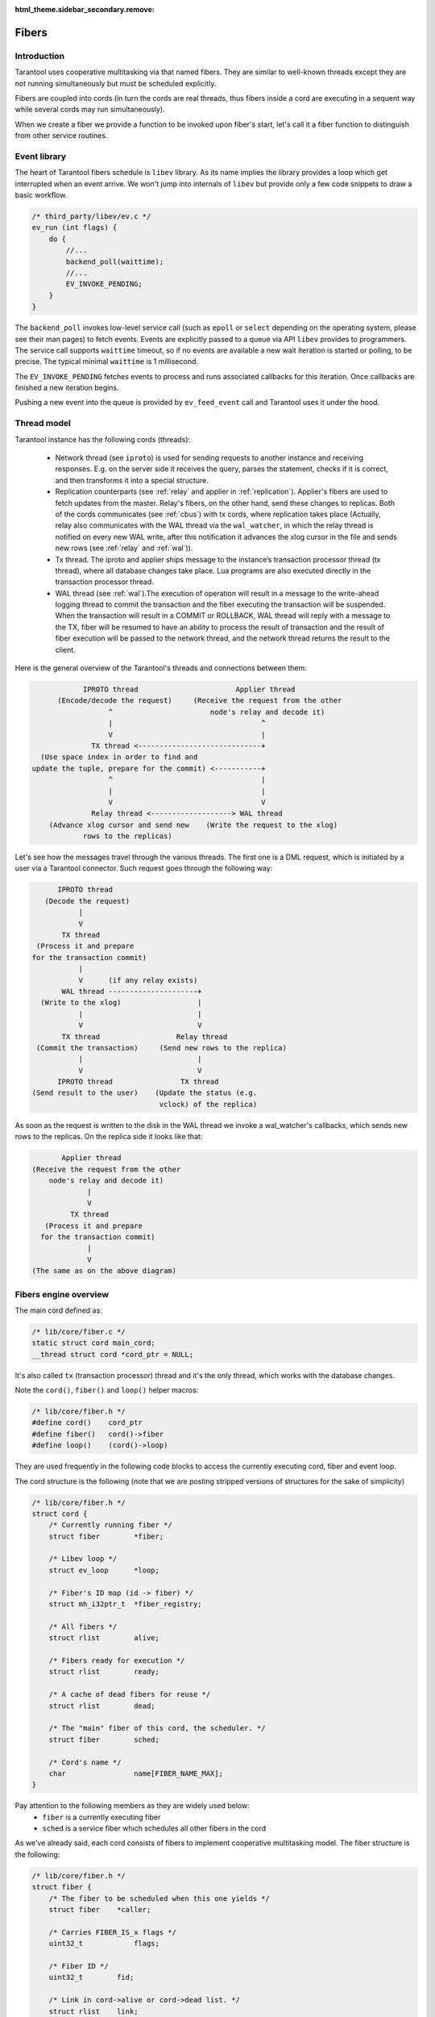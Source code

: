 .. vim: ts=4 sw=4 et

:html_theme.sidebar_secondary.remove:

Fibers
======

Introduction
------------

Tarantool uses cooperative multitasking via that named fibers.
They are similar to well-known threads except they are not running
simultaneously but must be scheduled explicitly.

Fibers are coupled into cords (in turn the cords are real threads,
thus fibers inside a cord are executing in a sequent way while several
cords may run simultaneously).

When we create a fiber we provide a function to be invoked upon fiber's
start, let's call it a fiber function to distinguish from other
service routines.

Event library
-------------

The heart of Tarantool fibers schedule is ``libev`` library.
As its name implies the library provides a loop which get interrupted
when an event arrive. We won't jump into internals of ``libev``
but provide only a few code snippets to draw a basic workflow.

.. code-block:: c

    /* third_party/libev/ev.c */
    ev_run (int flags) {
        do {
            //...
            backend_poll(waittime);
            //...
            EV_INVOKE_PENDING;
        }
    }

The ``backend_poll`` invokes low-level service call (such as ``epoll`` or
``select`` depending on the operating system, please see their man pages)
to fetch events. Events are explicitly passed to a queue via API ``libev``
provides to programmers. The service call supports ``waittime`` timeout,
so if no events are available a new wait iteration is started or polling,
to be precise. The typical minimal ``waittime`` is 1 millisecond.

The ``EV_INVOKE_PENDING`` fetches events to process and runs associated
callbacks for this iteration. Once callbacks are finished a new iteration
begins.

Pushing a new event into the queue is provided by ``ev_feed_event`` call
and Tarantool uses it under the hood.

Thread model
------------

Tarantool instance has the following cords (threads):

    - Network thread (see ``iproto``) is used for sending requests to another
      instance and receiving responses. E.g. on the server side it receives
      the query, parses the statement, checks if it is correct, and then
      transforms it into a special structure.

    - Replication counterparts (see :ref:`relay` and applier
      in :ref:`replication`). Applier's fibers are used to fetch updates from
      the master. Relay's fibers, on the other hand, send these changes to
      replicas. Both of the cords communicates (see :ref:`cbus`) with tx
      cords, where replication takes place (Actually, relay also
      communicates with the WAL thread via the ``wal_watcher``,
      in which the relay thread is notified on every new WAL write,
      after this notification it advances the xlog cursor in the file and
      sends new rows (see :ref:`relay` and :ref:`wal`)).

    - Tx thread. The iproto and applier ships message to the instance’s
      transaction processor thread (tx thread), where all database changes
      take place. Lua programs are also executed directly in the transaction
      processor thread.

    - WAL thread (see :ref:`wal`).The execution of operation will result in a
      message to the write-ahead logging thread to commit the transaction and
      the fiber executing the transaction will be suspended. When the
      transaction will result in a COMMIT or ROLLBACK, WAL thread will reply
      with a message to the TX, fiber will be resumed to have an ability to
      process the result of transaction and the result of fiber execution
      will be passed to the network thread, and the network thread returns
      the result to the client.

Here is the general overview of the Tarantool's threads and connections
between them:

.. code-block:: text

                IPROTO thread                       Applier thread
          (Encode/decode the request)     (Receive the request from the other
                      ^                       node's relay and decode it)
                      |                                   ^
                      V                                   |
                  TX thread <-----------------------------+
      (Use space index in order to find and
    update the tuple, prepare for the commit) <-----------+
                      ^                                   |
                      |                                   |
                      V                                   V
                  Relay thread <-------------------> WAL thread
        (Advance xlog cursor and send new    (Write the request to the xlog)
                rows to the replicas)

Let's see how the messages travel through the various threads. The first one
is a DML request, which is initiated by a user via a Tarantool connector.
Such request goes through the following way:

.. code-block:: text

          IPROTO thread
       (Decode the request)
               |
               V
           TX thread
     (Process it and prepare
    for the transaction commit)
               |
               V      (if any relay exists)
           WAL thread ---------------------+
      (Write to the xlog)                  |
               |                           |
               V                           V
           TX thread                  Relay thread
     (Commit the transaction)     (Send new rows to the replica)
               |                           |
               V                           V
          IPROTO thread                TX thread
    (Send result to the user)    (Update the status (e.g.
                                  vclock) of the replica)

As soon as the request is written to the disk in the WAL thread we invoke
a wal_watcher's callbacks, which sends new rows to the replicas. On the
replica side it looks like that:

.. code-block:: text

           Applier thread
    (Receive the request from the other
        node's relay and decode it)
                 |
                 V
             TX thread
       (Process it and prepare
      for the transaction commit)
                 |
                 V
    (The same as on the above diagram)

Fibers engine overview
----------------------

The main cord defined as:

.. code-block:: c

    /* lib/core/fiber.c */
    static struct cord main_cord;
    __thread struct cord *cord_ptr = NULL;

It's also called ``tx`` (transaction processor) thread and it's the
only thread, which works with the database changes.

Note the ``cord()``, ``fiber()`` and ``loop()`` helper macros:

.. code-block:: c

    /* lib/core/fiber.h */
    #define cord()    cord_ptr
    #define fiber()   cord()->fiber
    #define loop()    (cord()->loop)

They are used frequently in the following code blocks to access the
currently executing cord, fiber and event loop.

The cord structure is the following (note that we are posting stripped
versions of structures for the sake of simplicity)

.. code-block:: c

    /* lib/core/fiber.h */
    struct cord {
        /* Currently running fiber */
        struct fiber        *fiber;

        /* Libev loop */
        struct ev_loop      *loop;

        /* Fiber's ID map (id -> fiber) */
        struct mh_i32ptr_t  *fiber_registry;

        /* All fibers */
        struct rlist        alive;

        /* Fibers ready for execution */
        struct rlist        ready;

        /* A cache of dead fibers for reuse */
        struct rlist        dead;

        /* The "main" fiber of this cord, the scheduler. */
        struct fiber        sched;

        /* Cord's name */
        char                name[FIBER_NAME_MAX];
    }

Pay attention to the following members as they are widely used below:
 - ``fiber`` is a currently executing fiber
 - ``sched`` is a service fiber which schedules all other fibers in the cord

As we've already said, each cord consists of fibers to implement cooperative
multitasking model. The fiber structure is the following:

.. code-block:: c

    /* lib/core/fiber.h */
    struct fiber {
        /* The fiber to be scheduled when this one yields */
        struct fiber    *caller;

        /* Carries FIBER_IS_x flags */
        uint32_t            flags;

        /* Fiber ID */
        uint32_t        fid;

        /* Link in cord->alive or cord->dead list. */
        struct rlist    link;

        /* Link in cord->ready list. */
        struct rlist    state;

        /* The list of fibers awaiting for this fiber's death */
        struct rlist    wake;

        /* Fiber function, its arguments and return code */
        fiber_func      f;
        va_list         f_data;
        int             f_ret;
    }

When Tarantool starts it creates the main cord:

.. code-block:: c

    /* main.cc */
    main(int argc, char **argv)
        /* lib/core/fiber.c */
        fiber_init(fiber_cxx_invoke);
            /* fiber_init() code */
            ...
            fiber_invoke = fiber_cxx_invoke;
            main_thread_id = pthread_self();
            main_cord.loop = ev_default_loop();
            cord_create(&main_cord, "main");
            fiber_signal_init();

Don't pay attention to ``fiber_cxx_invoke`` for now, it is just
a wrapper to run a fiber function. The cord creation, which was
invoked for the ``main`` cord, is the following:

.. code-block:: c

    /* lib/core/fiber.c */
    cord_create(&main_cord, "main");
        cord() = cord;
        cord->id = pthread_self();

        ...
        rlist_create(&cord->alive);
        rlist_create(&cord->ready);
        rlist_create(&cord->dead);
        cord->fiber_registry = mh_i32ptr_new();

        /* Scheduler fiber initialization */
        rlist_create(&cord->sched.state);
        rlist_create(&cord->sched.link);
        ...
        cord->sched.fid = 1;
        fiber_set_name(&cord->sched, "sched");
        cord->fiber = &cord->sched;

        ev_async_init(&cord->wakeup_event, fiber_schedule_wakeup);
        ev_idle_init(&cord->idle_event, fiber_schedule_idle);

When the cord is created the **scheduler fiber** ``cord->sched``
becomes its primary one. Just for now think of it as a main fiber
which will switch all other fibers in this cord (we'll dive into
the scheduling process a little bit later).

Note that here we setup ``cord()`` macro to point to ``main_cord``;
thus ``fiber()`` will point to the main cord scheduler fiber and
``loop()`` will be ``ev_default_loop``.

An abstract description is not very useful so let's look at how Tarantool
boots in interactive console mode (the mode is not really important
here but rather a call graph).

.. code-block:: c

    /* main.cc */
    main(int argc, char **argv)
        ...
        fiber_init(fiber_cxx_invoke);
        ...
        /* lua/init.c */
        tarantool_lua_run_script(...)
            /* tarantool_lua_run_script() code */
            script_fiber = fiber_new(title, run_script_f);
                /* fiber_new() code */
                return fiber_new_ex(title, fiber_attr_default, f)
                    /* fiber_new_ex() code */
                    cord = cord();
                    ...
                    if (... && !rlist_empty(&cord->dead)) {
                        fiber = rlist_first_entry(&cord->dead,
                            struct fiber, link);
                        rlist_move_entry(&cord->alive, fiber, link);
                    } else {
                        fiber = (struct fiber *)
                            mempool_alloc(&cord->fiber_mempool);
                        ...
                        coro_create(..., fiber_loop,...)
                        ...
                        rlist_add_entry(&cord->alive, fiber, link);
                    }
                    ...
                    register_fid(fiber);

Here we create a new fiber to run ``run_script_f`` fiber function.
``fiber_new`` allocates a new fiber instance (actually, there is a fiber
cache so that if a previous fiber already finished its work and exited we
can reuse it without calling ``mempool_alloc``, see scheduling part below),
then we chain it into the main cord's ``alive`` list and register in the
fiber IDs pool.

One of the clues here is ``coro_create`` call, where "coro"
stands for "coroutine". Coroutines are implemented via ``coro``
library. On Linux it simply handles hardware context to reload
registers and jump into the desired function. More precisely the heart of
"coro" library is ``coro_transfer(&from, &to)`` routine which remembers
current point of execution (``from``) and transfers flow to the new
instruction pointer provided (``to`` which is created during
``coro_create``).

Note that the fiber function is wrapped in the ``fiber_loop``.
This is done in order to wake up all fibers, which are waiting for the
current one to complete, in order to transfer the context to the caller
of the current fiber and in order to recycle the fiber if it wasn't already:

.. code-block:: c

    /* lib/core/fiber.c */
    fiber_loop(MAYBE_UNUSED void *data)
        for (;;) {
            ...
            fiber->f_ret = fiber_invoke(fiber->f, fiber->f_data);
            ...
            fiber->flags |= FIBER_IS_DEAD;
            while (!rlist_empty(&fiber->wake)) {
                /* Some fibers waits for us to complete via fiber_join() */
                f = rlist_shift_entry(&fiber->wake, struct fiber,
                                      state);
                fiber_wakeup(f);
                    /* fiber_wakeup() code */
                    ...
                    rlist_move_tail_entry(&cord->ready, f, state);
            }

            ...
            if (!(fiber->flags & FIBER_IS_JOINABLE))
                fiber_recycle(fiber);

            fiber->f = NULL;
            fiber_yield();
        }

Some fibers may wait for others to be finished, for this sake we
move them to ``ready`` list of the cord first, then we try to
put the fiber into a cache pool (``cord()->dead``) to recycle it
(thus don't allocate memory again) via ``fiber_recycle`` and
finally we move execution flow back to the scheduler fiber via
``fiber_yield``.

Note that in case there's the waiting fiber in the ``fiber->wake``
recycling won't be done in the ``fiber_loop`` itself but in the
``fiber_join_timeout``.

Fibers do not start execution automatically, we have to call
``fiber_start``. Thus back to Tarantool startup:

.. code-block:: c

    /* lua/init.c */
    tarantool_lua_run_script(...)
        script_fiber = fiber_new(title, run_script_f);
        /* lib/core/fiber.c */
        fiber_start(script_fiber, ...)
            fiber_call(...)
                fiber_call_impl(...)
                    coro_transfer(...)
        ev_run(loop(), 0);

Here once the fiber is created we kick it to execute. This is done
inside ``fiber_call_impl`` which uses ``coro_transfer``
routine to jump into ``fiber_loop`` and invoke ``run_script_f``
inside.

The ``run_script_f`` shows a good example of how to give execution
back to scheduler fiber and continue:

.. code-block:: c

    /* lua/init.c */
    run_script_f
        ...
        fiber_sleep(0.0);
        ...

When ``fiber_sleep`` is called, the ``coro`` switch execution to the
scheduler fiber

.. code-block:: c

    /* lib/core/fiber.c */
    fiber_sleep(double delay)
        ...
        fiber_yield_timeout(delay);
            ...
            fiber_yield();
                cord = cord();
                caller->caller = &cord->sched;
                coro_transfer(&caller->ctx, &callee->ctx);

Once ``coro`` jumped into the scheduler fiber another fiber is
chosen to execute. At some moment scheduler returns execution
to the point after ``fiber_sleep(0.0)`` and we step up back
to ``tarantool_lua_run_script`` and run main event loop
``ev_run(loop(), 0)``. Now all future execution will be driven
by ``libev`` and by events we supply into the queue.

The full description of the fiber API is provided in Tarantool
manual but we mention a few just to complete this introduction:

 - ``cord_create`` to create a new cord;
 - ``fiber_new`` to create a new fiber but not run it;
 - ``fiber_start`` to execute a fiber immediately;
 - ``fiber_cancel`` to cancel the execution of a fiber;
 - ``fiber_join`` to wait for a cancelled fiber;
 - ``fiber_yield`` to switch execution to another fiber,
   the execution will back to the point after this call later.
   By later we mean that some other fiber will call ``fiber_wakeup``
   on this fiber, until then it won't be scheduled. This is the key
   function of fibers switch;
 - ``fiber_sleep`` to sleep some time giving execution
   to another fiber;
 - ``fiber_yield_timeout`` to give execution to another
   fibers with some timeout value;
 - ``fiber_reschedule`` give execution to another fiber.
   In contrast with plain ``fiber_yield`` we are moving self
   to the end of cord's ``ready`` list. We will grab execution
   back when all fibers already waiting for execution are
   processed.

Fiber's scheduling
------------------

Due to cooperative multitasking, we have to provide scheduling points
explicitly. Still from API point of view, it is not very clear how exactly
fibers are chosen for execution and how they are managed on a low level. Here
we explain some details.

Let's put transition schematics immediately so the next explanation will be pictured.

.. code-block:: text

    Prepend newly created fibers to the list

    cord_X->alive
            `-> fiber_1->link
            `-> fiber_2->link
            `-> fiber_x->link

    Once fiber is exited cache it moving from @alive to @dead list

    cord_X->alive
            `-x fiber_1->link ---
            `-x fiber_2->link -- `
            `-x fiber_x->link - ` `
                               `-`-`-> cord_X->dead

    Instead of creating new fibers we can reuse exited ones

    cord_X->dead
            `-x fiber_1->link ---
            `-x fiber_2->link -- `
            `-x fiber_x->link - ` `
                               `-`-`-> cord_X->alive

Each cord has a statically allocated scheduler fiber.
Note that ``cord->sched`` is not a pointer but embedded complete structure.
So when cord is created the ``sched`` is initialized manually.

.. code-block:: c

    /* lib/core/fiber.c */
    void
    cord_create(struct cord *cord, const char *name)
    {
        ...
        /* To control children fibers state */
        rlist_create(&cord->alive);
        rlist_create(&cord->ready);
        rlist_create(&cord->dead);

        cord->sched.fid = FIBER_ID_SCHED;
        fiber_reset(&cord->sched);
        fiber_set_name(&cord->sched, "sched");
        cord->fiber = &cord->sched;

        ...
        /* Event loop will trigger this helpers */
        ev_async_init(&cord->wakeup_event, fiber_schedule_wakeup);
        ev_idle_init(&cord->idle_event, fiber_schedule_idle);

        ...
        /* No need for separate stack */
        cord->sched.stack = NULL;
        cord->sched.stack_size = 0;
    }

The ``cord->sched`` does not even have a separate stack because the cord and
its scheduler are executed inside the main thread itself (actually cord may
be running inside separate thread as well but still doesn't require its own
stack to have).

Binding to ``libev`` is done via ``ev_async_init`` and ``ev_idle_init``
calls (see ``man libev`` or `the official website
<http://software.schmorp.de/pkg/libev.html>`_).

Now let's create a new fiber and run it.

.. code-block:: c

    /* lib/core/fiber.c */
    struct fiber *
    fiber_new_ex(const char *name, const struct fiber_attr *fiber_attr, fiber_func f)
    {
        struct cord *cord = cord();

        ...
        /* Either take the fiber from cache, or allocate a new one */
        if (... && !rlist_empty(&cord->dead)) {
            /* When fiber is reused we move it from the dead list to alive */
            fiber = rlist_first_entry(&cord->dead, struct fiber, link);
            rlist_move_entry(&cord->alive, fiber, link);
        } else {
            fiber = mempool_alloc(&cord->fiber_mempool);
            ...
            rlist_create(&fiber->state);
            rlist_create(&fiber->wake);

            ...
            /* New fiber created, prepend to alive */
            rlist_add_entry(&cord->alive, fiber, link);
        }

        /* Main function to run when fiber is executing */
        fiber->f = f;

        /* New fibers are prepends the @cord->alive list */
    }

Upon a new fiber creation, we put it to the head of ``cord->alive`` list via
``fiber->link`` list. It is not running yet we have to give it an execution
slot explicitly via ``fiber_start`` call (which is just a wrapper over
``fiber_call``).

.. code-block:: c

    /* lib/core/fiber.c */
    void
    fiber_start(struct fiber *callee, ...)
    {
        va_start(callee->f_data, callee);
        fiber_call(callee);
        va_end(callee->f_data);
    }

    void
    fiber_call(struct fiber *callee)
    {
        ...
        callee->caller = caller;
        callee->flags |= FIBER_IS_READY;
        caller->flags |= FIBER_IS_READY;
        fiber_call_impl(callee);
    }

The fiber to execute remembers its caller via ``fiber->caller``. And the
``fiber_call_impl`` does a real transfer of an execution context.

.. code-block:: c

    /* lib/core/fiber.c */
    static void
    fiber_call_impl(struct fiber *callee)
    {
        struct fiber *caller = fiber();
        struct cord *cord = cord();

        // Remember the fiber we're executing now.
        cord->fiber = callee;

        callee->flags &= ~FIBER_IS_READY;
        coro_transfer(&caller->ctx, &callee->ctx);
    }

We set the currently running fiber to ``cord->fiber`` and jump into fiber's
execution. Note at this moment the fiber is sitting in ``cord->alive`` list.
Same time we drop ``FIBER_IS_READY`` flag from us since we're already
executing and if we're trying to wake up self we will exit early.

Once we start executing we could either

 - finish execution explicitly, exiting from fiber's function ``f`` we passed
   as an argument upon fiber creation;
 - give execution slot to some other fiber via ``fiber_yield`` call.

Fiber exit
~~~~~~~~~~

When fiber is exiting the execution flow returns to ``fiber_loop``.

.. code-block:: c

    /* lib/core/fiber.c */
    static void
    fiber_loop(MAYBE_UNUSED void *data)
    {
        for (;;) {
            struct fiber *fiber = fiber();
            fiber->f_ret = fiber_invoke(fiber->f, fiber->f_data);

            /**
             * Upon exit we return to this point since fiber_invoke
             * finished its execution
             */

            ...
            fiber->flags |= FIBER_IS_DEAD;

            /* Wakeup all waiters */
            while (!rlist_empty(&fiber->wake)) {
                struct fiber *f;

                f = rlist_shift_entry(&fiber->wake, struct fiber, state);
                fiber_wakeup(f);
            }

            /* Remove pending wakeups */
            rlist_del(&fiber->state);

            /* Put into dead fibers cache for reuse */
            if (!(fiber->flags & FIBER_IS_JOINABLE))
                fiber_recycle(fiber);

            /* Give execution back to the main scheduler */
            fiber_yield();
        }
    }

In a simple scenario we just move this fiber to the ``cord->dead`` list via
``fiber_recycle`` and reuse it later when we need to create a new fiber.

An interesting scenario is where there are some waiters. *Waiters* mean that
there are some fibers which wait for our exit. In terms of API it means that
another fiber has called ``fiber_join_timeout``.

.. code-block:: c

    /* lib/core/fiber.c */
    int
    fiber_join(struct fiber *fiber)
    {
        return fiber_join_timeout(fiber, TIMEOUT_INFINITY);
    }

    bool
    fiber_wait_on_deadline(struct fiber *fiber, double deadline)
    {
        rlist_add_tail_entry(&fiber->wake, fiber(), state);
        return fiber_yield_deadline(deadline);
    }

    int
    fiber_join_timeout(struct fiber *fiber, double timeout)
    {
        if ((fiber->flags & FIBER_IS_JOINABLE) == 0)
            panic("the fiber is not joinable");

        if (!fiber_is_dead(fiber)) {
            double deadline = fiber_clock() + timeout;
            while (!fiber_wait_on_deadline(fiber, deadline) &&
                   !fiber_is_dead(fiber)) {
            }
            if (!fiber_is_dead(fiber)) {
                diag_set(TimedOut);
                return -1;
            }
        }

        /* Do not allow to join the fiber several times */
        fiber->flags &= ~FIBER_IS_JOINABLE;
        /* Move exception to the caller */
        int ret = fiber->f_ret;
        ...
        /* The fiber is already dead. */
        fiber_recycle(fiber);
        return ret;
    }


The key moment here is that the target fiber which we are waiting to exit
puts us to own ``fiber->wake`` list. Thus we become a *waiting* fiber
and call ``fiber_yield`` (inside the ``fiber_yield_deadline``) all the time
(we don't consider a case where we wait with timeout because the only
difference is that we can exit earlier due to timeout expiration) skipping
our execution slot giving control back to the scheduler. The target fiber
will wake us upon its completion. It is done via tail of ``fiber_loop``
call. Let's repeat this moment:

.. code-block:: c

    /* lib/core/fiber.c */
    static void
    fiber_loop(MAYBE_UNUSED void *data)
    {
        for (;;) {
            ...
            // Wakeup all waiters
            while (!rlist_empty(&fiber->wake)) {
                struct fiber *f;
                f = rlist_shift_entry(&fiber->wake, struct fiber, state);
                fiber_wakeup(f);
            }

            ...
            // Give control back to scheduler
            fiber_yield();
        }
    }

Thus here is an interesting transition. Let's assume we've a few fibers:
``fiber-1`` and ``fiber-2``. Both are not running just hanging in ``cord->alive`` list.

.. code-block:: text

    cord->alive
            `-> fiber-1->link
            `-> fiber-2->link

Then we need the ``fiber-2`` to wait until ``fiber-1`` is finished. So we
mark ``fiber-1`` via ``fiber_set_joinable(fiber-1, true)`` and then start
waiting for it to complete via ``fiber_join(fiber-1)`` call. The
``fiber_join`` simply gives an execution slot to the scheduler which runs
``fiber-1``. Once ``fiber-1`` finishes it notifies scheduler to wake up
waiting ``fiber-2`` and enters into ``fiber_yield``. Then the scheduler
finally gives execution back to ``fiber-2`` which in turn rips ``fiber-1``
via ``fiber_recycle`` and continues its own execution.

Here is how this transition goes.

.. code-block:: text

    cord->alive
          `
           |        fiber_yield() --> scheduler --+
           |       /                              |
           |      fiber_wake()                    |
           |     /                                |
           `-> fiber-1->link                      |
           |      `                               |
           |       `--> wake <-+                  |
           |                   |                  |
           |                   |                  |
           |         -- state -+                  |
           |        /                             |
           `-> fiber-2->link                      |
                `fiber_yield()                    |
                  ` fiber_recycle(fiber-1) <------+

                           |
                           | remove fiber-1->link from
                           | cord->alive list
                           V

    cord->alive
        |  `-> fiber-2->link
        `->dead
           `-> fiber-1->link

Fiber yield
~~~~~~~~~~~

Now let's look into ``fiber_yield`` implementation.

.. code-block:: c

    /* lib/core/fiber.c */
    void
    fiber_yield(void)
    {
        struct cord *cord = cord();
        struct fiber *caller = cord->fiber;
        struct fiber *callee = caller->caller;
        caller->caller = &cord->sched;

        ...
        callee->flags &= ~FIBER_IS_READY;
        cord->fiber = callee;
        callee->flags = (callee->flags & ~FIBER_IS_READY) | FIBER_IS_RUNNING;

        coro_transfer(&caller->ctx, &callee->ctx);
    }

The ``caller`` is our fiber which calls ``fiber_yield`` and the fiber to
switch execution to is our ``fiber->caller`` member.

Initially this ``fiber->caller`` is set in ``fiber_call`` routine. In
other words when fiber is executed for first time because there must
be some parent fiber which created and run the new fibers.

.. code-block:: text

    cord->sched
            `<- fiber_1->caller
                 `<- fiber_2->caller
                      `-> fiber_yield()

                      switch to fiber_1

                             |
                             V

    cord->sched
            `<- fiber_2->caller
            `<- fiber_1->caller

So using ``caller`` value we switch execution to ``fiber_1`` because
it is a parent of ``fiber_2`` but this is a one-shot action. Same time
we reset ``fiber_1`` caller to the main scheduler ``cord->sched`` so the
next time these fibers will be running ``fiber_yield`` the execution will
be transferred to the scheduler.

Note that you cannot yield in the code, which is executed in the scheduler
fiber. The example of such code is all ``libev`` callbacks (e.g. endpoint
callbacks: ``tx_prio_cb``, ``fiber_pool_cb``) or the callbacks of the cbus's
messages hops (e.g. ``tx_complete_batch``). The scheduler fiber doesn't have
any ``caller`` field, which is accessed in the ``fiber_yield``.
So, yielding will result in SEGFAULT.

Fiber wakeup
~~~~~~~~~~~~

Once a fiber suspended its own execution slot to the caller (either a parent
fiber or the scheduler) it simply sits in memory doing nothing and someone
has to wake it up and run again. The parent (or any other fiber) has to call
``fiber_wakeup`` with this suspended fiber as an argument.

.. code-block:: c

    /* lib/core/fiber.c */
    void
    fiber_wakeup(struct fiber *f)
    {
        /* Exit early if calling fiber_wakeup on self or dead fibers */
        const int no_flags = FIBER_IS_READY | FIBER_IS_DEAD |
            FIBER_IS_RUNNING;
        if ((f->flags & no_flags) == 0)
            fiber_make_ready(f);
                /* fiber_make_ready() code */
                /* Notify scheduler to execute fiber_schedule_wakeup */
                struct cord *cord = cord();
                if (rlist_empty(&cord->ready)) {
                    ev_feed_event(cord->loop, &cord->wakeup_event,
                        EV_CUSTOM);
                }

                /* Move the target fiber to the @ready list */
                rlist_move_tail_entry(&cord->ready, f, state);
                f->flags |= FIBER_IS_READY;
    }

The ``fiber_wakeup`` notifies ``cord->wakeup_event`` listener that there
is an event to process. This will cause ``fiber_schedule_wakeup`` to run
once ``libev`` obtain control back. Then the target fiber is *appended*
to the ``cord->ready`` list. The order is important because we highly
depend on transactions order and WAL processing.

Note that calling ``fiber_wakeup`` does not cause ``fiber_schedule_wakeup``
to run immediately. The caller should give execution back to the scheduler
explicitly (via the same ``fiber_yield`` for example).

Finally the ``fiber_schedule_wakeup`` takes place:

.. code-block:: c

    /* lib/core/fiber.c */
    static void
    fiber_schedule_wakeup(ev_loop *loop, ev_async *watcher, int revents)
    {
        struct cord *cord = cord();
        fiber_schedule_list(&cord->ready);
    }

    fiber_schedule_list(struct rlist *list)
    {
        struct fiber *first;
        struct fiber *last;

        /* The fibers might be dead already */
        if (rlist_empty(list))
            return;

        /*
         * Traverse the queued fibers clearing the
         * @ready list and serialize the callers.
         */
        first = last = rlist_shift_entry(list, struct fiber, state);
        while (!rlist_empty(list)) {
            last->caller = rlist_shift_entry(list, struct fiber, state);
            last = last->caller;
        }

        /*
         * Set the caller to main scheduler of the last
         * entry from the @ready list, so its fiber_yeld
         * transfer execution back.
         */
        last->caller = &cord()->sched;

        /* And start execution of the first fiber. */
        fiber_call_impl(first);
    }

This is nontrivial code. There might be a series of ``fiber_wakeup`` calls
during some fiber execution. They are all queued in the ``cord->ready``
list. When we start execution of the scheduling routine the fibers might
be dead already so we exit early since there is nothing to execute.

Same time if the queue is not empty we try to serialize the ``fiber->caller``
chain. We traverse the ``cord->ready`` list left to right (remember the
fibers are appended to this list when ``fiber_wakeup`` is called) and
make each fiber be a parent of the next one. The last entry in the list
use main scheduler ``cord()->sched`` as a parent.

And finally we run first queued fiber. When it call ``fiber_yield`` then
the next previously queued fiber will be executed (as we remember
``fiber_yield`` switch execution to the ``fiber->caller``, which now point
to the next fiber in the ``cord->ready`` list, as we changed it). Let's try
to draw the transition.

Assume there is 3 fibers which creates each other in sequence.

.. code-block:: text

   cord->sched <---+
    `              |
     fiber-1       | <-+
      ` `- caller -+   |
      `                |
       `- fiber-2      | <-+
         `  `- caller -+   |
          `                |
           `- fiber-3 <~~~~|~~ running
                `- caller -+

Let's presume the ``fiber-3`` is running and calls ``fiber_yield``, then
we make its parent be ``cord->sched`` and transfer execution to ``fiber-2``.

.. code-block:: text

   cord->sched <---+-------+
    `              |       |
     fiber-1       | <-+   |
      ` `- caller -+   |   |
      `                |   |
       `- fiber-2 <~~~~|~~~|~~ running
         `  `- caller -+   |
          `                |
           `- fiber-3      |
                `- caller -+

In turn ``fiber-2`` does the same and calls ``fiber_yield`` too so the
execution comes back to ``fiber-1``.

.. code-block:: text

   cord->sched <---+---+---+
    `              |   |   |
     fiber-1 <~~~~~|~~~|~~~|~~ running
      ` `- caller -+   |   |
      `                |   |
       `- fiber-2      |   |
         `  `- caller -+   |
          `                |
           `- fiber-3      |
                `- caller -+

Let's assume that now ``fiber-1`` runs ``fiber_wakeup(fiber-2)``,
``fiber_wakeup(fiber-3)`` and ``fiber_yield``.

.. code-block:: text

   cord->sched <---+---+---+
    `              |   |   |
     fiber-1 <~~~~~|~~~|~~~|~~ running
      ` `- caller -+   |   |
      `                |   |
       `- fiber-2      |   |
         `  `- caller -+   |
          `                |
           `- fiber-3      |
                `- caller -+

                    |
                    V

        fiber-1: fiber_wakeup(fiber-2)
        fiber-1: fiber_wakeup(fiber-3)

                    |
                    V

        cord->alive { fiber-2, fiber-3 }

                    |
                    V

        fiber-1: fiber_yield() -> execute fiber_schedule_wakeup()

                    |
                    V

   cord->sched <---+--------+     +-- fiber_schedule_wakeup --+
    `              |        |     |                           |
     fiber-1 ~~~~~~|~~~~~~~~|~~~> fiber_yield() ->            |
      ` `- caller -+        |                                 |
      `                     |                                 V
       `- fiber-2 <~~~~~~~~~|~~~~~~~~~~ running ~~~~~~~~~~~~~~+
         `  `- caller --+   |
          `             |   |
           `- fiber-3 <-+   |
                `- caller --+

When ``fiber-1`` calls ``fiber_yield`` the main scheduler obtains the
execution slot and reorders ``caller`` chain so that ``fiber-2`` starts
running but its ``caller`` now points to ``fiber-3``, and when ``fiber-2``
calls ``fiber_yield()`` the next target to execute is ``fiber-3``.

When ``fiber-3`` make its own ``fiber_yield()`` the transition goes back to
the main scheduler and ``caller`` for all three fibers point to main
scheduler again.

.. code-block:: text

   cord->sched <---+---+---+   <~~~ running
    `              |   |   |
     fiber-1       |   |   |
      ` `- caller -+   |   |
      `                |   |
       `- fiber-2      |   |
         `  `- caller -+   |
          `                |
           `- fiber-3      |
                `- caller -+

Thus the only purpose of ``fiber_wakeup`` is to order execution of
other fibers.
